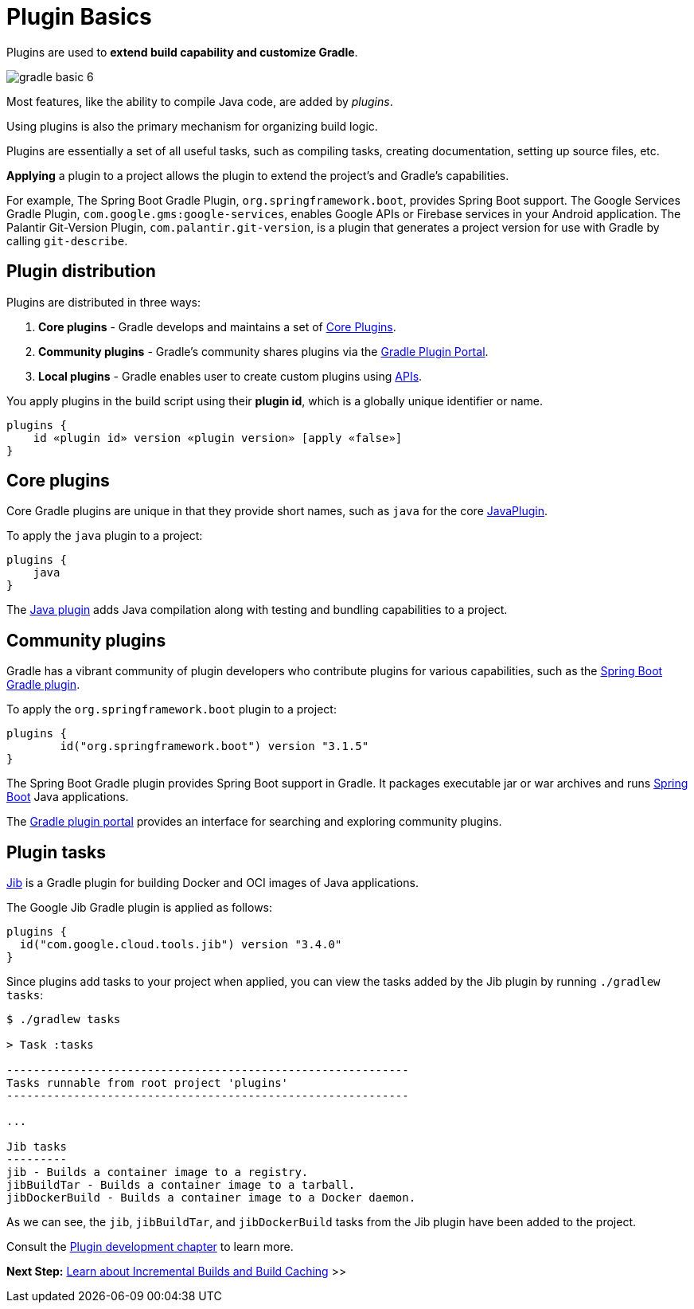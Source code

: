 // Copyright (C) 2023 Gradle, Inc.
//
// Licensed under the Creative Commons Attribution-Noncommercial-ShareAlike 4.0 International License.;
// you may not use this file except in compliance with the License.
// You may obtain a copy of the License at
//
//      https://creativecommons.org/licenses/by-nc-sa/4.0/
//
// Unless required by applicable law or agreed to in writing, software
// distributed under the License is distributed on an "AS IS" BASIS,
// WITHOUT WARRANTIES OR CONDITIONS OF ANY KIND, either express or implied.
// See the License for the specific language governing permissions and
// limitations under the License.

[[plugin_basics]]
= Plugin Basics

Plugins are used to *extend build capability and customize Gradle*.

image::gradle-basic-6.png[]

Most features, like the ability to compile Java code, are added by _plugins_.

Using plugins is also the primary mechanism for organizing build logic.

Plugins are essentially a set of all useful tasks, such as compiling tasks, creating documentation, setting up source files, etc.

*Applying* a plugin to a project allows the plugin to extend the project's and Gradle's capabilities.

For example, The Spring Boot Gradle Plugin, `org.springframework.boot`, provides Spring Boot support.
The Google Services Gradle Plugin, `com.google.gms:google-services`, enables Google APIs or Firebase services in your Android application.
The Palantir Git-Version Plugin, `com.palantir.git-version`, is a plugin that generates a project version for use with Gradle by calling `git-describe`.

== Plugin distribution

Plugins are distributed in three ways:

1. **Core plugins** - Gradle develops and maintains a set of <<plugin_reference#plugin_reference,Core Plugins>>.
2. **Community plugins** - Gradle's community shares plugins via the https://plugins.gradle.org[Gradle Plugin Portal].
3. **Local plugins** - Gradle enables user to create custom plugins using link:{groovyDslPath}/org.gradle.api.tasks.javadoc.Javadoc.html[APIs].

You apply plugins in the build script using their *plugin id*, which is a globally unique identifier or name.

[source]
----
plugins {
    id «plugin id» version «plugin version» [apply «false»]
}
----

== Core plugins

Core Gradle plugins are unique in that they provide short names, such as `java` for the core link:{javadocPath}/org/gradle/api/plugins/JavaPlugin.html[JavaPlugin].

To apply the `java` plugin to a project:

[source,build.gradle.kts]
----
plugins {
    java
}
----

The <<java_plugin.adoc#java_plugin,Java plugin>> adds Java compilation along with testing and bundling capabilities to a project.

== Community plugins

Gradle has a vibrant community of plugin developers who contribute plugins for various capabilities, such as the link:https://plugins.gradle.org/plugin/org.springframework.boot[Spring Boot Gradle plugin].

To apply the `org.springframework.boot` plugin to a project:

[source,build.gradle.kts]
----
plugins {
	id("org.springframework.boot") version "3.1.5"
}
----

The Spring Boot Gradle plugin provides Spring Boot support in Gradle.
It packages executable jar or war archives and runs link:https://spring.io/[Spring Boot] Java applications.

The link:http://plugins.gradle.org/[Gradle plugin portal] provides an interface for searching and exploring community plugins.

== Plugin tasks

link:https://plugins.gradle.org/plugin/com.google.cloud.tools.jib[Jib] is a Gradle plugin for building Docker and OCI images of Java applications.

The Google Jib Gradle plugin is applied as follows:

[source,build.gradle.kts]
----
plugins {
  id("com.google.cloud.tools.jib") version "3.4.0"
}
----

Since plugins add tasks to your project when applied, you can view the tasks added by the Jib plugin by running `./gradlew tasks`:

[source]
----
$ ./gradlew tasks

> Task :tasks

------------------------------------------------------------
Tasks runnable from root project 'plugins'
------------------------------------------------------------

...

Jib tasks
---------
jib - Builds a container image to a registry.
jibBuildTar - Builds a container image to a tarball.
jibDockerBuild - Builds a container image to a Docker daemon.
----

As we can see, the `jib`, `jibBuildTar`, and `jibDockerBuild` tasks from the Jib plugin have been added to the project.

Consult the <<custom_plugins.adoc#custom_plugins,Plugin development chapter>> to learn more.

[.text-right]
**Next Step:** <<gradle_optimizations.adoc#gradle_optimizations,Learn about Incremental Builds and Build Caching>> >>
